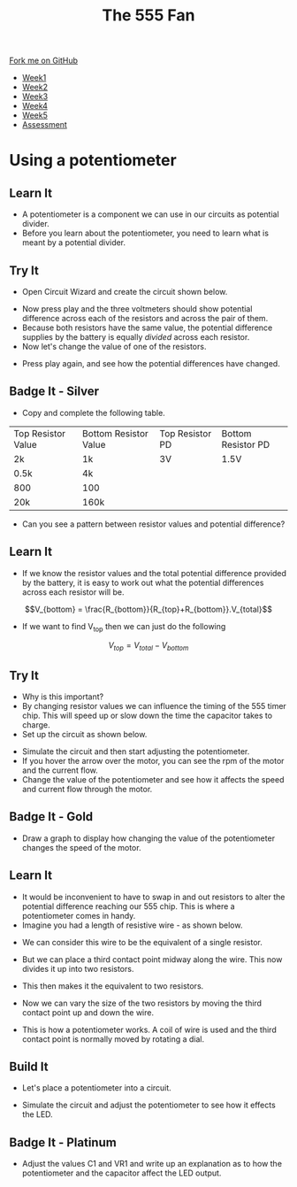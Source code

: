 #+STARTUP:indent
#+HTML_HEAD: <link rel="stylesheet" type="text/css" href="css/styles.css"/>
#+HTML_HEAD_EXTRA: <link href='http://fonts.googleapis.com/css?family=Ubuntu+Mono|Ubuntu' rel='stylesheet' type='text/css'>
#+HTML_HEAD_EXTRA: <script src="http://ajax.googleapis.com/ajax/libs/jquery/1.9.1/jquery.min.js" type="text/javascript"></script>
#+HTML_HEAD_EXTRA: <script src="js/navbar.js" type="text/javascript"></script>
#+OPTIONS: f:nil author:nil num:1 creator:nil timestamp:nil toc:nil html-style:nil tex:dvipng

#+TITLE: The 555 Fan
#+AUTHOR: Marc Scott

#+BEGIN_HTML
  <div class="github-fork-ribbon-wrapper left">
    <div class="github-fork-ribbon">
      <a href="https://github.com/stsb11/8-CS-Fan">Fork me on GitHub</a>
    </div>
  </div>
<div id="stickyribbon">
    <ul>
      <li><a href="1_Lesson.html">Week1</a></li>
      <li><a href="2_Lesson.html">Week2</a></li>
      <li><a href="4_Lesson.html">Week3</a></li>
      <li><a href="5_Lesson.html">Week4</a></li>
      <li><a href="6_Lesson.html">Week5</a></li>
      <li><a href="assessment.html">Assessment</a></li>

    </ul>
  </div>
#+END_HTML
* COMMENT Use as a template
:PROPERTIES:
:HTML_CONTAINER_CLASS: activity
:END:
** Learn It
:PROPERTIES:
:HTML_CONTAINER_CLASS: learn
:END:

** Research It
:PROPERTIES:
:HTML_CONTAINER_CLASS: research
:END:

** Design It
:PROPERTIES:
:HTML_CONTAINER_CLASS: design
:END:

** Build It
:PROPERTIES:
:HTML_CONTAINER_CLASS: build
:END:

** Test It
:PROPERTIES:
:HTML_CONTAINER_CLASS: test
:END:

** Run It
:PROPERTIES:
:HTML_CONTAINER_CLASS: run
:END:

** Document It
:PROPERTIES:
:HTML_CONTAINER_CLASS: document
:END:

** Code It
:PROPERTIES:
:HTML_CONTAINER_CLASS: code
:END:

** Program It
:PROPERTIES:
:HTML_CONTAINER_CLASS: program
:END:

** Try It
:PROPERTIES:
:HTML_CONTAINER_CLASS: try
:END:

** Badge It
:PROPERTIES:
:HTML_CONTAINER_CLASS: badge
:END:

** Save It
:PROPERTIES:
:HTML_CONTAINER_CLASS: save
:END:

* Using a potentiometer
:PROPERTIES:
:HTML_CONTAINER_CLASS: activity
:END:
** Learn It
:PROPERTIES:
:HTML_CONTAINER_CLASS: learn
:END:
- A potentiometer is a component we can use in our circuits as potential divider.
- Before you learn about the potentiometer, you need to learn what is meant by a potential divider.
** Try It
:PROPERTIES:
:HTML_CONTAINER_CLASS: try
:END:
- Open Circuit Wizard and create the circuit shown below.
[[file:img/circuit1.png]]
- Now press play and the three voltmeters should show potential difference across each of the resistors and across the pair of them.
- Because both resistors have the same value, the potential difference supplies by the battery is equally /divided/ across each resistor.
- Now let's change the value of one of the resistors.
[[file:img/circuit2.png]]
- Press play again, and see how the potential differences have changed.
** Badge It - Silver
:PROPERTIES:
:HTML_CONTAINER_CLASS: badge
:END:
- Copy and complete the following table.
| Top Resistor Value | Bottom Resistor Value | Top Resistor PD | Bottom Resistor PD |
| 2k                 | 1k                    | 3V              | 1.5V               |
| 0.5k               | 4k                    |                 |                    |
| 800                | 100                   |                 |                    |
| 20k                | 160k                  |                 |                    | 
- Can you see a pattern between resistor values and potential difference?
** Learn It
:PROPERTIES:
:HTML_CONTAINER_CLASS: learn
:END:
- If we know the resistor values and the total potential difference provided by the battery, it is easy to work out what the potential differences across each resistor will be.
$$V_{bottom} = \frac{R_{bottom}}{R_{top}+R_{bottom}}.V_{total}$$

- If we want to find V_top then we can just do the following
$$V_{top}=V_{total}-V_{bottom}$$
** Try It
:PROPERTIES:
:HTML_CONTAINER_CLASS: try
:END:
- Why is this important?
- By changing resistor values we can influence the timing of the 555 timer chip. This will speed up or slow down the time the capacitor takes to charge.
- Set up the circuit as shown below.
[[file:img/555circuit.jpg]]
- Simulate the circuit and then start adjusting the potentiometer. 
- If you hover the arrow over the motor, you can see the rpm of the motor and the current flow. 
- Change the value of the potentiometer and see how it affects the speed and current flow through the motor.
[[file:img/555circuit2.jpg]]
** Badge It - Gold
:PROPERTIES:
:HTML_CONTAINER_CLASS: badge
:END:
- Draw a graph to display how changing the value of the potentiometer changes the speed of the motor.
** Learn It
:PROPERTIES:
:HTML_CONTAINER_CLASS: learn
:END:
- It would be inconvenient to have to swap in and out resistors to alter the potential difference reaching our 555 chip. This is where a potentiometer comes in handy.
- Imagine you had a length of resistive wire - as shown below.
[[file:img/pot1.jpg]]
- We can consider this wire to be the equivalent of a single resistor.
[[file:img/pot2.jpg]]
- But we can place a third contact point midway along the wire. This now divides it up into two resistors.
[[file:img/pot3.jpg]]
- This then makes it the equivalent to two resistors.
[[file:img/pot4.jpg]]
- Now we can vary the size of the two resistors by moving the third contact point up and down the wire.
[[file:img/pot5.jpg]]
- This is how a potentiometer works. A coil of wire is used and the third contact point is normally moved by rotating a dial.
[[http://www.circuitstoday.com/wp-content/uploads/2009/08/variable-resistor-adjustable.png]]
** Build It
:PROPERTIES:
:HTML_CONTAINER_CLASS: build
:END:
- Let's place a potentiometer into a circuit.
[[file:img/LEDcontrol.jpg]]
- Simulate the circuit and adjust the potentiometer to see how it effects the LED.
** Badge It - Platinum
:PROPERTIES:
:HTML_CONTAINER_CLASS: badge
:END:
- Adjust the values C1 and VR1 and write up an explanation as to how the potentiometer and the capacitor affect the LED output.
